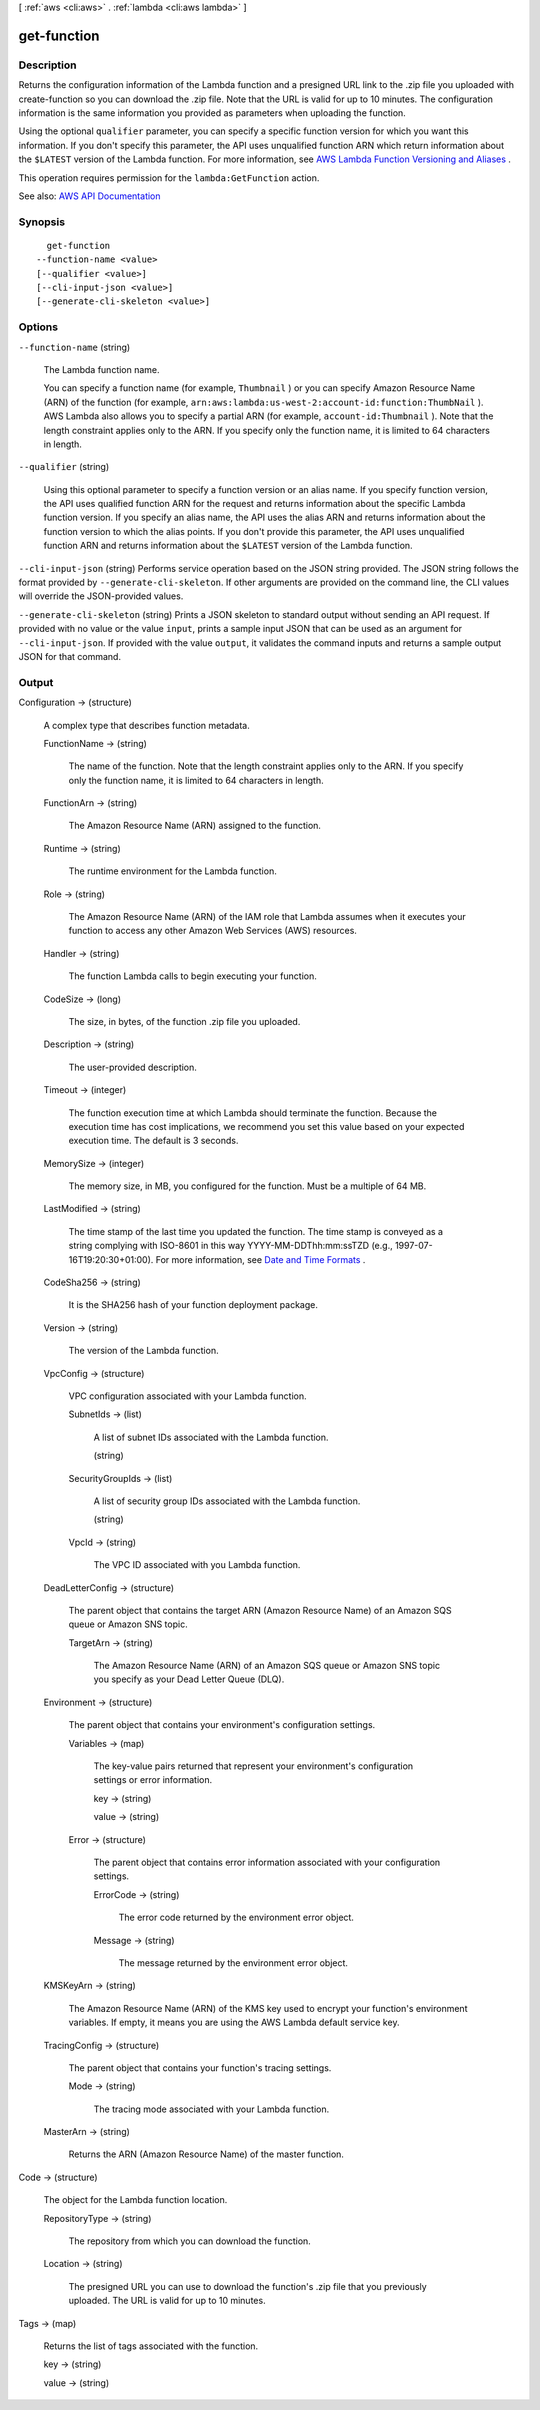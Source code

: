 [ :ref:`aws <cli:aws>` . :ref:`lambda <cli:aws lambda>` ]

.. _cli:aws lambda get-function:


************
get-function
************



===========
Description
===========



Returns the configuration information of the Lambda function and a presigned URL link to the .zip file you uploaded with  create-function so you can download the .zip file. Note that the URL is valid for up to 10 minutes. The configuration information is the same information you provided as parameters when uploading the function.

 

Using the optional ``qualifier`` parameter, you can specify a specific function version for which you want this information. If you don't specify this parameter, the API uses unqualified function ARN which return information about the ``$LATEST`` version of the Lambda function. For more information, see `AWS Lambda Function Versioning and Aliases <http://docs.aws.amazon.com/lambda/latest/dg/versioning-aliases.html>`_ .

 

This operation requires permission for the ``lambda:GetFunction`` action.



See also: `AWS API Documentation <https://docs.aws.amazon.com/goto/WebAPI/lambda-2015-03-31/GetFunction>`_


========
Synopsis
========

::

    get-function
  --function-name <value>
  [--qualifier <value>]
  [--cli-input-json <value>]
  [--generate-cli-skeleton <value>]




=======
Options
=======

``--function-name`` (string)


  The Lambda function name.

   

  You can specify a function name (for example, ``Thumbnail`` ) or you can specify Amazon Resource Name (ARN) of the function (for example, ``arn:aws:lambda:us-west-2:account-id:function:ThumbNail`` ). AWS Lambda also allows you to specify a partial ARN (for example, ``account-id:Thumbnail`` ). Note that the length constraint applies only to the ARN. If you specify only the function name, it is limited to 64 characters in length. 

  

``--qualifier`` (string)


  Using this optional parameter to specify a function version or an alias name. If you specify function version, the API uses qualified function ARN for the request and returns information about the specific Lambda function version. If you specify an alias name, the API uses the alias ARN and returns information about the function version to which the alias points. If you don't provide this parameter, the API uses unqualified function ARN and returns information about the ``$LATEST`` version of the Lambda function.

  

``--cli-input-json`` (string)
Performs service operation based on the JSON string provided. The JSON string follows the format provided by ``--generate-cli-skeleton``. If other arguments are provided on the command line, the CLI values will override the JSON-provided values.

``--generate-cli-skeleton`` (string)
Prints a JSON skeleton to standard output without sending an API request. If provided with no value or the value ``input``, prints a sample input JSON that can be used as an argument for ``--cli-input-json``. If provided with the value ``output``, it validates the command inputs and returns a sample output JSON for that command.



======
Output
======

Configuration -> (structure)

  

  A complex type that describes function metadata.

  

  FunctionName -> (string)

    

    The name of the function. Note that the length constraint applies only to the ARN. If you specify only the function name, it is limited to 64 characters in length.

    

    

  FunctionArn -> (string)

    

    The Amazon Resource Name (ARN) assigned to the function.

    

    

  Runtime -> (string)

    

    The runtime environment for the Lambda function.

    

    

  Role -> (string)

    

    The Amazon Resource Name (ARN) of the IAM role that Lambda assumes when it executes your function to access any other Amazon Web Services (AWS) resources.

    

    

  Handler -> (string)

    

    The function Lambda calls to begin executing your function.

    

    

  CodeSize -> (long)

    

    The size, in bytes, of the function .zip file you uploaded.

    

    

  Description -> (string)

    

    The user-provided description.

    

    

  Timeout -> (integer)

    

    The function execution time at which Lambda should terminate the function. Because the execution time has cost implications, we recommend you set this value based on your expected execution time. The default is 3 seconds.

    

    

  MemorySize -> (integer)

    

    The memory size, in MB, you configured for the function. Must be a multiple of 64 MB.

    

    

  LastModified -> (string)

    

    The time stamp of the last time you updated the function. The time stamp is conveyed as a string complying with ISO-8601 in this way YYYY-MM-DDThh:mm:ssTZD (e.g., 1997-07-16T19:20:30+01:00). For more information, see `Date and Time Formats <https://www.w3.org/TR/NOTE-datetime>`_ .

    

    

  CodeSha256 -> (string)

    

    It is the SHA256 hash of your function deployment package.

    

    

  Version -> (string)

    

    The version of the Lambda function.

    

    

  VpcConfig -> (structure)

    

    VPC configuration associated with your Lambda function.

    

    SubnetIds -> (list)

      

      A list of subnet IDs associated with the Lambda function.

      

      (string)

        

        

      

    SecurityGroupIds -> (list)

      

      A list of security group IDs associated with the Lambda function.

      

      (string)

        

        

      

    VpcId -> (string)

      

      The VPC ID associated with you Lambda function.

      

      

    

  DeadLetterConfig -> (structure)

    

    The parent object that contains the target ARN (Amazon Resource Name) of an Amazon SQS queue or Amazon SNS topic.

    

    TargetArn -> (string)

      

      The Amazon Resource Name (ARN) of an Amazon SQS queue or Amazon SNS topic you specify as your Dead Letter Queue (DLQ).

      

      

    

  Environment -> (structure)

    

    The parent object that contains your environment's configuration settings.

    

    Variables -> (map)

      

      The key-value pairs returned that represent your environment's configuration settings or error information.

      

      key -> (string)

        

        

      value -> (string)

        

        

      

    Error -> (structure)

      

      The parent object that contains error information associated with your configuration settings.

      

      ErrorCode -> (string)

        

        The error code returned by the environment error object.

        

        

      Message -> (string)

        

        The message returned by the environment error object.

        

        

      

    

  KMSKeyArn -> (string)

    

    The Amazon Resource Name (ARN) of the KMS key used to encrypt your function's environment variables. If empty, it means you are using the AWS Lambda default service key.

    

    

  TracingConfig -> (structure)

    

    The parent object that contains your function's tracing settings.

    

    Mode -> (string)

      

      The tracing mode associated with your Lambda function.

      

      

    

  MasterArn -> (string)

    

    Returns the ARN (Amazon Resource Name) of the master function.

    

    

  

Code -> (structure)

  

  The object for the Lambda function location.

  

  RepositoryType -> (string)

    

    The repository from which you can download the function.

    

    

  Location -> (string)

    

    The presigned URL you can use to download the function's .zip file that you previously uploaded. The URL is valid for up to 10 minutes.

    

    

  

Tags -> (map)

  

  Returns the list of tags associated with the function.

  

  key -> (string)

    

    

  value -> (string)

    

    

  

